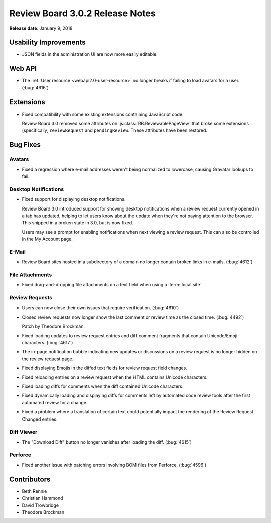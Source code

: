 .. default-intersphinx:: rb3.0


================================
Review Board 3.0.2 Release Notes
================================

**Release date**: January 9, 2018


Usability Improvements
======================

* JSON fields in the administration UI are now more easily editable.


Web API
=======

* The :ref:`User resource <webapi2.0-user-resource>` no longer breaks if
  failing to load avatars for a user. (:bug:`4616`)


Extensions
==========

* Fixed compatibility with some existing extensions containing JavaScript
  code.

  Review Board 3.0 removed some attributes on
  :js:class:`RB.ReviewablePageView` that broke some extensions (specifically,
  ``reviewRequest`` and ``pendingReview``. These attributes have been
  restored.


Bug Fixes
=========

Avatars
-------

* Fixed a regression where e-mail addresses weren't being normalized to
  lowercase, causing Gravatar lookups to fail.


Desktop Notifications
---------------------

* Fixed support for displaying desktop notifications.

  Review Board 3.0 introduced support for showing desktop notifications when a
  review request currently opened in a tab has updated, helping to let users
  know about the update when they're not paying attention to the browser. This
  shipped in a broken state in 3.0, but is now fixed.

  Users may see a prompt for enabling notifications when next viewing a review
  request. This can also be controlled in the My Account page.


E-Mail
------

* Review Board sites hosted in a subdirectory of a domain no longer contain
  broken links in e-mails. (:bug:`4612`)


File Attachments
----------------

* Fixed drag-and-dropping file attachments on a text field when using a
  :term:`local site`.


Review Requests
---------------

* Users can now close their own issues that require verification.
  (:bug:`4610`)

* Closed review requests now longer show the last comment or review time
  as the closed time. (:bug:`4492`)

  Patch by Theodore Brockman.

* Fixed loading updates to review request entries and diff comment fragments
  that contain Unicode/Emoji characters. (:bug:`4617`)

* The in-page notification bubble indicating new updates or discussions on a
  review request is no longer hidden on the review request page.

* Fixed displaying Emojis in the diffed text fields for review request field
  changes.

* Fixed reloading entries on a review request when the HTML contains Unicode
  characters.

* Fixed loading diffs for comments when the diff contained Unicode characters.

* Fixed dynamically loading and displaying diffs for comments left by
  automated code review tools after the first automated review for a change.

* Fixed a problem where a translation of certain text could potentially impact
  the rendering of the Review Request Changed entries.


Diff Viewer
-----------

* The "Download Diff" button no longer vanishes after loading the diff.
  (:bug:`4615`)


Perforce
--------

* Fixed another issue with patching errors involving BOM files from Perforce.
  (:bug:`4596`)


Contributors
============

* Beth Rennie
* Christian Hammond
* David Trowbridge
* Theodore Brockman
